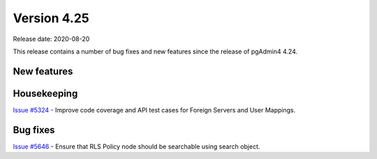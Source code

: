 ************
Version 4.25
************

Release date: 2020-08-20

This release contains a number of bug fixes and new features since the release of pgAdmin4 4.24.

New features
************


Housekeeping
************

| `Issue #5324 <https://redmine.postgresql.org/issues/5324>`_ -  Improve code coverage and API test cases for Foreign Servers and User Mappings.

Bug fixes
*********

| `Issue #5646 <https://redmine.postgresql.org/issues/5646>`_ -  Ensure that RLS Policy node should be searchable using search object.